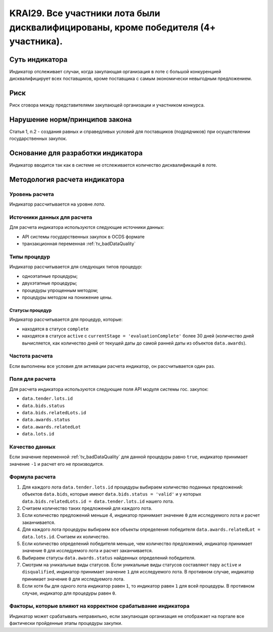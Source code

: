 ######################################################################################################################################################
KRAI29. Все участники лота были дисквалифицированы, кроме победителя (4+ участника).
######################################################################################################################################################

***************
Суть индикатора
***************

Индикатор отслеживает случаи, когда закупающая организация в лоте с большой конкуренцией дисквалифицирует всех поставщиков, кроме поставщика с самым экономически невыгодным предложением.

****
Риск
****

Риск сговора между представителями закупающей организации и участником конкурса. 


*******************************
Нарушение норм/принципов закона
*******************************

Статья 1, п.2 - создания равных и справедливых условий для поставщиков (подрядчиков) при осуществлении государственных закупок.


***********************************
Основание для разработки индикатора
***********************************

Индикатор вводится так как в системе не отслеживается количество дисквалификаций в лоте.

******************************
Методология расчета индикатора
******************************

Уровень расчета
===============
Индикатор рассчитывается на уровне *лота*.

Источники данных для расчета
============================

Для расчета индикатора используются следующие источники данных:

- API системы государственных закупок в OCDS формате
- транзакционная переменная :ref:`tv_badDataQuality`


Типы процедур
=============

Индикатор рассчитывается для следующих типов процедур:

- одноэтапные процедуры;
- двухэтапные процедуры;
- процедуры упрощенным методом;
- процедуры методом на понижение цены.


Статусы процедур
----------------

Индикатор рассчитывается для процедур, которые:

- находятся в статусе ``complete``
- находятся в статусе ``active`` c ``currentStage = 'evaluationComplete'`` более 30 дней (количество дней вычисляется, как количество дней от текущей даты до самой ранней даты из объектов ``data.awards``).

Частота расчета
===============

Если выполнены все условия для активации расчета индикатор, он рассчитывается один раз.

Поля для расчета
================

Для расчета индикатора используются следующие поля API модуля системы гос. закупок:

- ``data.tender.lots.id``
- ``data.bids.status``
- ``data.bids.relatedLots.id``
- ``data.awards.status``
- ``data.awards.relatedLot``
- ``data.lots.id``

Качество данных
===============

Если значение переменной :ref:`tv_badDataQuality` для данной процедуры равно ``true``, индикатор принимает значение ``-1`` и расчет его не производится.

Формула расчета
===============

1. Для каждого лота ``data.tender.lots.id`` процедуры выбираем количество поданных предложений: объектов ``data.bids``, которые имеют ``data.bids.status = 'valid'`` и у которых ``data.bids.relatedLots.id = data.tender.lots.id`` нашего лота.

2. Считаем количество таких предложений для каждого лота.

3. Если количество предложений меньше 4, индикатор принимает значение ``0`` для исследуемого лота и расчет заканчивается.

4. Для каждого лота процедуры выбираем все объекты определения победителя ``data.awards.relatedLot = data.lots.id``. Считаем их количество.

5. Если количество определений победителя меньше, чем количество предложений, индикатор принимает значение ``0`` для исследуемого лота и расчет заканчивается.

6. Выбираем статусы ``data.awards.status`` найденных определений победителя.

7. Смотрим на уникальные виды статусов. Если уникальные виды статусов составляют пару ``active`` и ``disqualified``, индикатор принимает значение ``1`` для исследуемого лота. В противном случае, индикатор принимает значение ``0`` для исследуемого лота.

8. Если хотя бы для одного лота индикатор равен ``1``, то индикатор равен ``1`` для всей процедуры. В противном случае, индикатор для процедуры равен ``0``.

Факторы, которые влияют на корректное срабатывание индикатора
=============================================================

Индикатор может срабатывать неправильно, если закупающая организация не отображает на портале все фактически пройденные этапы процедуры закупки.

